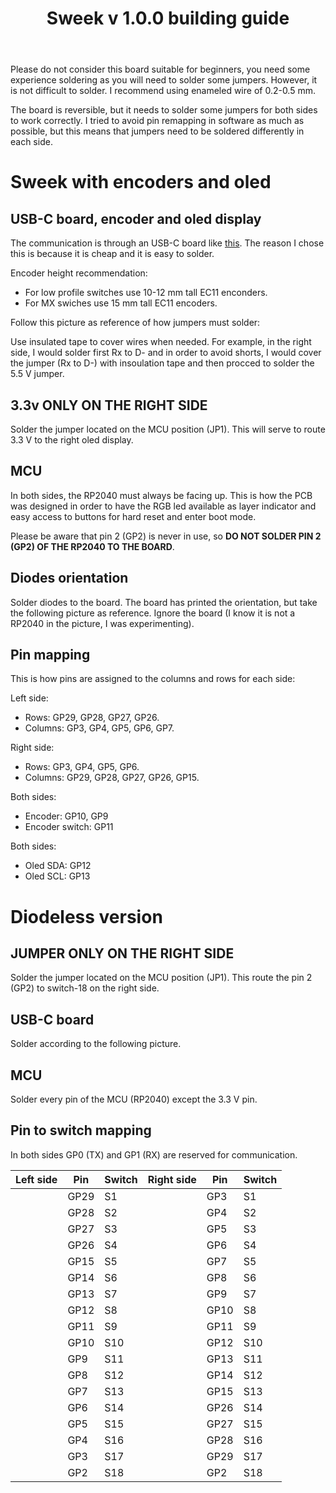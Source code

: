 #+title: Sweek v 1.0.0 building guide

Please do not consider this board suitable for beginners, you need some experience soldering as you will need to solder some jumpers. However, it is not difficult to solder. I recommend using enameled wire of 0.2-0.5 mm.

The board is reversible, but it needs to solder some jumpers for both sides to work correctly. I tried to avoid pin remapping in software as much as possible, but this means that jumpers need to be soldered differently in each side.

* Sweek with encoders and oled
** USB-C board, encoder and oled display
The communication is through an USB-C board like [[https://es.aliexpress.com/item/1005005187678366.html][this]]. The reason I chose this is because it is cheap and it is easy to solder.

Encoder height recommendation:
- For low profile switches use 10-12 mm tall EC11 enconders.
- For MX swiches use 15 mm tall EC11 encoders.

Follow this picture as reference of how jumpers must solder:

Use insulated tape to cover wires when needed. For example, in the right side, I would solder first Rx to D- and in order to avoid shorts, I would cover the jumper (Rx to D-) with insoulation tape and then procced to solder the 5.5 V jumper.  
[[https://raw.githubusercontent.com/earvingad/Sweek/refs/heads/main/src/JumperWiring.png]]

** 3.3v ONLY ON THE RIGHT SIDE
Solder the jumper located on the MCU position (JP1). This will serve to route 3.3 V to the right oled display.
[[https://raw.githubusercontent.com/earvingad/Sweek/refs/heads/main/src/JumperWiring1.png]]
** MCU
In both sides, the RP2040 must always be facing up. This is how the PCB was designed in order to have the RGB led available as layer indicator and easy access to buttons for hard reset and enter boot mode.

Please be aware that pin 2 (GP2) is never in use, so *DO NOT SOLDER PIN 2 (GP2) OF THE RP2040 TO THE BOARD*.
** Diodes orientation
Solder diodes to the board. The board has printed the orientation, but take the following picture as reference. Ignore the board (I know it is not a RP2040 in the picture, I was experimenting).
[[https://raw.githubusercontent.com/earvingad/Sweek/refs/heads/main/src/diodesReference.jpeg]]
** Pin mapping
This is how pins are assigned to the columns and rows for each side:

Left side:
- Rows: GP29, GP28, GP27, GP26.
- Columns: GP3, GP4, GP5, GP6, GP7.

Right side:
- Rows: GP3, GP4, GP5, GP6.
- Columns: GP29, GP28, GP27, GP26, GP15.

Both sides:
- Encoder: GP10, GP9
- Encoder switch: GP11

Both sides:
- Oled SDA: GP12
- Oled SCL: GP13
* Diodeless version
** JUMPER ONLY ON THE RIGHT SIDE
Solder the jumper located on the MCU position (JP1). This route the pin 2 (GP2) to switch-18 on the right side.
[[https://raw.githubusercontent.com/earvingad/Sweek/refs/heads/main/src/JumperWiring1.png]]
** USB-C board
Solder according to the following picture.
[[https://raw.githubusercontent.com/earvingad/Sweek/refs/heads/main/src/JumperWiringDiodeless.png]]
** MCU
Solder every pin of the MCU (RP2040) except the 3.3 V pin.
** Pin to switch mapping
In both sides GP0 (TX) and GP1 (RX) are reserved for communication.

| Left side | Pin  | Switch | Right side | Pin  | Switch |
|-----------+------+--------+------------+------+--------|
|           | GP29 | S1     |            | GP3  | S1     |
|           | GP28 | S2     |            | GP4  | S2     |
|           | GP27 | S3     |            | GP5  | S3     |
|           | GP26 | S4     |            | GP6  | S4     |
|           | GP15 | S5     |            | GP7  | S5     |
|           | GP14 | S6     |            | GP8  | S6     |
|           | GP13 | S7     |            | GP9  | S7     |
|           | GP12 | S8     |            | GP10 | S8     |
|           | GP11 | S9     |            | GP11 | S9     |
|           | GP10 | S10    |            | GP12 | S10    |
|           | GP9  | S11    |            | GP13 | S11    |
|           | GP8  | S12    |            | GP14 | S12    |
|           | GP7  | S13    |            | GP15 | S13    |
|           | GP6  | S14    |            | GP26 | S14    |
|           | GP5  | S15    |            | GP27 | S15    |
|           | GP4  | S16    |            | GP28 | S16    |
|           | GP3  | S17    |            | GP29 | S17    |
|           | GP2  | S18    |            | GP2  | S18    |

